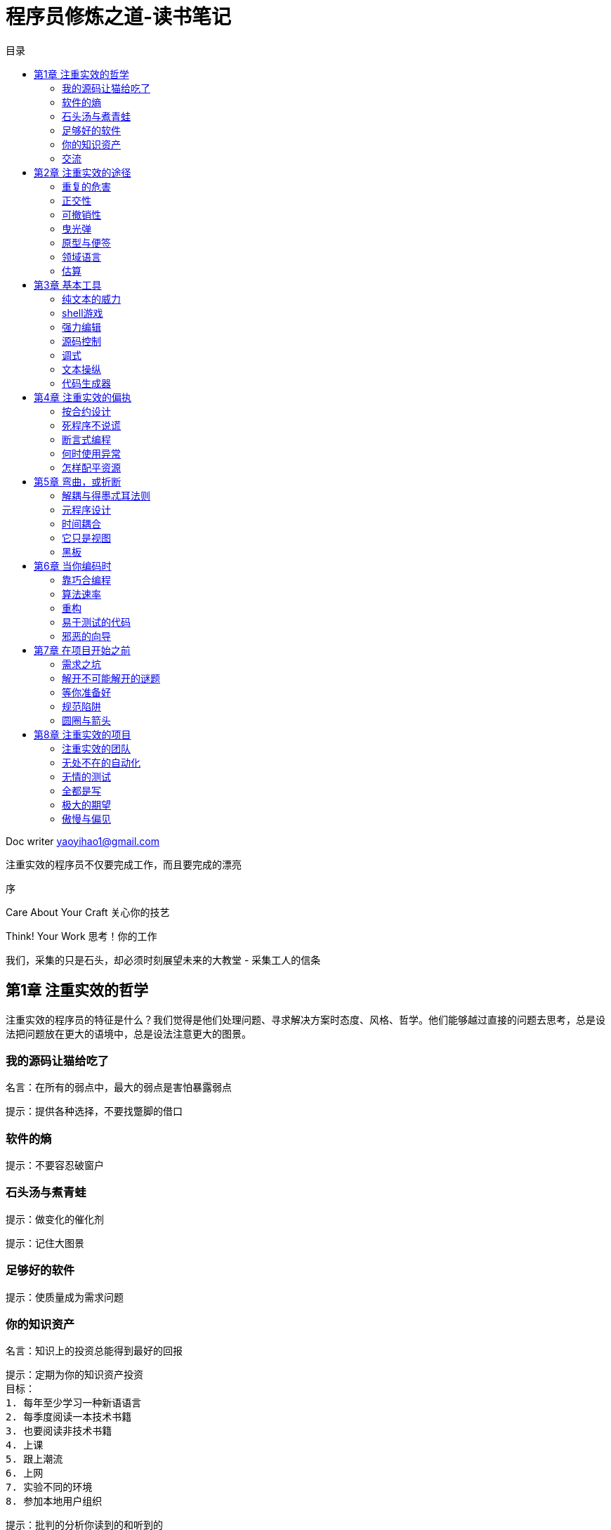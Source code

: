 = 程序员修炼之道-读书笔记
:toc: left
:toc-title: 目录
:tip-caption: 💡
:note-caption: ℹ️
:important-caption: ❗
:caution-caption: 🔥
:warning-caption: ⚠️
// :tip-caption: :bulb:
// :note-caption: :information_source:
// :important-caption: :heavy_exclamation_mark:	
// :caution-caption: :fire:
// :warning-caption: :warning:
:icons: font

Doc writer yaoyihao1@gmail.com

注重实效的程序员不仅要完成工作，而且要完成的漂亮

序

Care About Your Craft
关心你的技艺

Think! Your Work
思考！你的工作

我们，采集的只是石头，却必须时刻展望未来的大教堂
                           - 采集工人的信条

== 第1章 注重实效的哲学

注重实效的程序员的特征是什么？我们觉得是他们处理问题、寻求解决方案时态度、风格、哲学。他们能够越过直接的问题去思考，总是设法把问题放在更大的语境中，总是设法注意更大的图景。

=== 我的源码让猫给吃了

名言：在所有的弱点中，最大的弱点是害怕暴露弱点

提示：提供各种选择，不要找蹩脚的借口

=== 软件的熵

提示：不要容忍破窗户

=== 石头汤与煮青蛙

提示：做变化的催化剂

提示：记住大图景

=== 足够好的软件

提示：使质量成为需求问题

=== 你的知识资产
    
    名言：知识上的投资总能得到最好的回报

    提示：定期为你的知识资产投资
    目标：
    1. 每年至少学习一种新语语言
    2. 每季度阅读一本技术书籍
    3. 也要阅读非技术书籍
    4. 上课
    5. 跟上潮流
    6. 上网
    7. 实验不同的环境
    8. 参加本地用户组织

    提示：批判的分析你读到的和听到的

===  交流

    名言：我相信，被大量比被忽略要好
    提示：你说什么和你怎么说同样重要

== 第2章 注重实效的途径
=== 重复的危害

    提示：DRY - Don`t Repeat Yourself 不要重复你自己
    提示：让复用变得容易

=== 正交性
    提示：消除无关事物之间的影响

=== 可撤销性
    名言：如果某个想法是你唯一的想法，再没有什么比这更危险的事情了
    提示：不存在最终决策

=== 曳光弹
    提示：用曳光弹找到目标

=== 原型与便签
    提示：为了学习而制作原型

=== 领域语言
    提示：靠近问题领域编程

=== 估算
    提示：估算，以避免发生意外
    提示：通过代码对进度表进行迭代

== 第3章 基本工具

=== 纯文本的威力 
    提示：用纯文本保存知识

=== shell游戏
    提示：利用shell命令的力量

=== 强力编辑 
    工具是手的延伸。
    提示：用好一种编辑器

=== 源码控制
    提示：总是使用源码控制

=== 调式
    提示：要修正问题，而不是发出指责
    提示：不要恐慌
    提示：Select 没有问题
    提示：不要假定，要证明

=== 文本操纵
    提示：学习文本操纵语言

=== 代码生成器
    编写能编写代码的代码

== 第4章 注重实效的偏执
    提示：你不可能写出完美的软件

=== 按合约设计
    提示：通过合约进行设计

=== 死程序不说谎
    提示：早崩溃

=== 断言式编程
    提示：如果它不可能发生，用断言确保它不会发生

=== 何时使用异常
    提示：将异常用于异常的问题

=== 怎样配平资源
    提示：要有始有终

== 第5章 弯曲，或折断

=== 解耦与得墨忒耳法则
    提示：使模块之间的耦合减至最少

=== 元程序设计
    提示：要配置，不要集成
    提示：将抽象放进代码，细节放进元数据

=== 时间耦合
    提示：分析工作流，已改善并发性
    提示：用服务进行设计
    提示：总是为并发进行设计

=== 它只是视图
    提示：使视图与模型分离

=== 黑板
    提示：用黑板协调工作流


== 第6章 当你编码时
=== 靠巧合编程
    提示：不要靠巧合编程

=== 算法速率
    提示：估算你的算法的阶
    提示：测试你的估算

=== 重构
    提示：早重构，常重构

=== 易于测试的代码
    提示：为测试而设计
    提示：测试你的软件，否则你的用户就得测试

=== 邪恶的向导
    提示：不要使用你不理解的向导代码

== 第7章 在项目开始之前

=== 需求之坑
    提示：不要搜集需求-挖掘他们
    提示：与用户一同工作，以像用户一样思考
    提示：抽象比细节活得更长久
    提示：使用项目词汇表

=== 解开不可能解开的谜题
    提示：不要在盒子外面思考-要找到盒子

=== 等你准备好
    提示：倾听反复出现的疑虑-等你准备好再开始

=== 规范陷阱
    提示：对有些事情“做”胜于“描述“

=== 圆圈与箭头
    提示：不要做形式方法的奴隶
    提示：昂贵的工具不一定能制作出更好的设计

== 第8章 注重实效的项目
=== 注重实效的团队
    提示：围绕功能、而不是工作职务进行组织

=== 无处不在的自动化
    提示：不要使用手工流程

=== 无情的测试
    提示：早测试，常测试，自动测试
    提示：要到通过全部测试，编码才算完成
    提示：通过”蓄意破坏“测试你的测试
    提示：测试状态覆盖，而不是代码覆盖
    提示：一个bug只抓一次

=== 全都是写
    提示：把英语当作又一种编程语言
    提示：把文档建在里面，不要拴在外面

=== 极大的期望
    提示：温和的超出用户的期望

=== 傲慢与偏见
    提示：在你的作品上签名